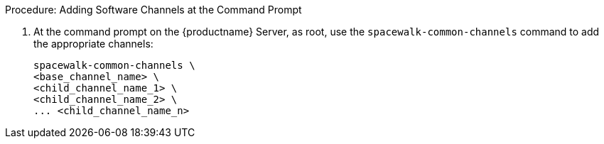 .Procedure: Adding Software Channels at the Command Prompt
. At the command prompt on the {productname} Server, as root, use the
  [command]``spacewalk-common-channels`` command to add the appropriate
  channels:
+
----
spacewalk-common-channels \
<base_channel_name> \
<child_channel_name_1> \
<child_channel_name_2> \
... <child_channel_name_n>
----
